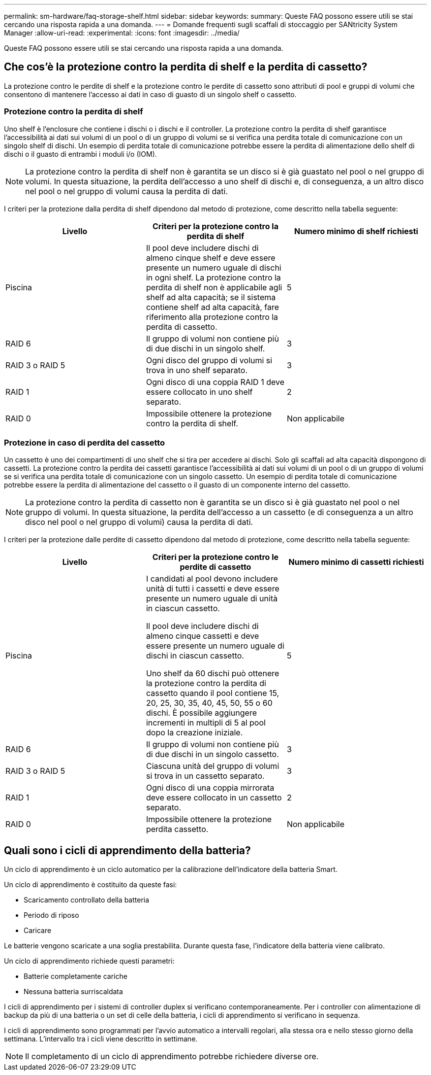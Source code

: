 ---
permalink: sm-hardware/faq-storage-shelf.html 
sidebar: sidebar 
keywords:  
summary: Queste FAQ possono essere utili se stai cercando una risposta rapida a una domanda. 
---
= Domande frequenti sugli scaffali di stoccaggio per SANtricity System Manager
:allow-uri-read: 
:experimental: 
:icons: font
:imagesdir: ../media/


[role="lead"]
Queste FAQ possono essere utili se stai cercando una risposta rapida a una domanda.



== Che cos'è la protezione contro la perdita di shelf e la perdita di cassetto?

La protezione contro le perdite di shelf e la protezione contro le perdite di cassetto sono attributi di pool e gruppi di volumi che consentono di mantenere l'accesso ai dati in caso di guasto di un singolo shelf o cassetto.



=== Protezione contro la perdita di shelf

Uno shelf è l'enclosure che contiene i dischi o i dischi e il controller. La protezione contro la perdita di shelf garantisce l'accessibilità ai dati sui volumi di un pool o di un gruppo di volumi se si verifica una perdita totale di comunicazione con un singolo shelf di dischi. Un esempio di perdita totale di comunicazione potrebbe essere la perdita di alimentazione dello shelf di dischi o il guasto di entrambi i moduli i/o (IOM).

[NOTE]
====
La protezione contro la perdita di shelf non è garantita se un disco si è già guastato nel pool o nel gruppo di volumi. In questa situazione, la perdita dell'accesso a uno shelf di dischi e, di conseguenza, a un altro disco nel pool o nel gruppo di volumi causa la perdita di dati.

====
I criteri per la protezione dalla perdita di shelf dipendono dal metodo di protezione, come descritto nella tabella seguente:

[cols="1a,1a,1a"]
|===
| Livello | Criteri per la protezione contro la perdita di shelf | Numero minimo di shelf richiesti 


 a| 
Piscina
 a| 
Il pool deve includere dischi di almeno cinque shelf e deve essere presente un numero uguale di dischi in ogni shelf. La protezione contro la perdita di shelf non è applicabile agli shelf ad alta capacità; se il sistema contiene shelf ad alta capacità, fare riferimento alla protezione contro la perdita di cassetto.
 a| 
5



 a| 
RAID 6
 a| 
Il gruppo di volumi non contiene più di due dischi in un singolo shelf.
 a| 
3



 a| 
RAID 3 o RAID 5
 a| 
Ogni disco del gruppo di volumi si trova in uno shelf separato.
 a| 
3



 a| 
RAID 1
 a| 
Ogni disco di una coppia RAID 1 deve essere collocato in uno shelf separato.
 a| 
2



 a| 
RAID 0
 a| 
Impossibile ottenere la protezione contro la perdita di shelf.
 a| 
Non applicabile

|===


=== Protezione in caso di perdita del cassetto

Un cassetto è uno dei compartimenti di uno shelf che si tira per accedere ai dischi. Solo gli scaffali ad alta capacità dispongono di cassetti. La protezione contro la perdita dei cassetti garantisce l'accessibilità ai dati sui volumi di un pool o di un gruppo di volumi se si verifica una perdita totale di comunicazione con un singolo cassetto. Un esempio di perdita totale di comunicazione potrebbe essere la perdita di alimentazione del cassetto o il guasto di un componente interno del cassetto.

[NOTE]
====
La protezione contro la perdita di cassetto non è garantita se un disco si è già guastato nel pool o nel gruppo di volumi. In questa situazione, la perdita dell'accesso a un cassetto (e di conseguenza a un altro disco nel pool o nel gruppo di volumi) causa la perdita di dati.

====
I criteri per la protezione dalle perdite di cassetto dipendono dal metodo di protezione, come descritto nella tabella seguente:

[cols="1a,1a,1a"]
|===
| Livello | Criteri per la protezione contro le perdite di cassetto | Numero minimo di cassetti richiesti 


 a| 
Piscina
 a| 
I candidati al pool devono includere unità di tutti i cassetti e deve essere presente un numero uguale di unità in ciascun cassetto.

Il pool deve includere dischi di almeno cinque cassetti e deve essere presente un numero uguale di dischi in ciascun cassetto.

Uno shelf da 60 dischi può ottenere la protezione contro la perdita di cassetto quando il pool contiene 15, 20, 25, 30, 35, 40, 45, 50, 55 o 60 dischi. È possibile aggiungere incrementi in multipli di 5 al pool dopo la creazione iniziale.
 a| 
5



 a| 
RAID 6
 a| 
Il gruppo di volumi non contiene più di due dischi in un singolo cassetto.
 a| 
3



 a| 
RAID 3 o RAID 5
 a| 
Ciascuna unità del gruppo di volumi si trova in un cassetto separato.
 a| 
3



 a| 
RAID 1
 a| 
Ogni disco di una coppia mirrorata deve essere collocato in un cassetto separato.
 a| 
2



 a| 
RAID 0
 a| 
Impossibile ottenere la protezione perdita cassetto.
 a| 
Non applicabile

|===


== Quali sono i cicli di apprendimento della batteria?

Un ciclo di apprendimento è un ciclo automatico per la calibrazione dell'indicatore della batteria Smart.

Un ciclo di apprendimento è costituito da queste fasi:

* Scaricamento controllato della batteria
* Periodo di riposo
* Caricare


Le batterie vengono scaricate a una soglia prestabilita. Durante questa fase, l'indicatore della batteria viene calibrato.

Un ciclo di apprendimento richiede questi parametri:

* Batterie completamente cariche
* Nessuna batteria surriscaldata


I cicli di apprendimento per i sistemi di controller duplex si verificano contemporaneamente. Per i controller con alimentazione di backup da più di una batteria o un set di celle della batteria, i cicli di apprendimento si verificano in sequenza.

I cicli di apprendimento sono programmati per l'avvio automatico a intervalli regolari, alla stessa ora e nello stesso giorno della settimana. L'intervallo tra i cicli viene descritto in settimane.

[NOTE]
====
Il completamento di un ciclo di apprendimento potrebbe richiedere diverse ore.

====
